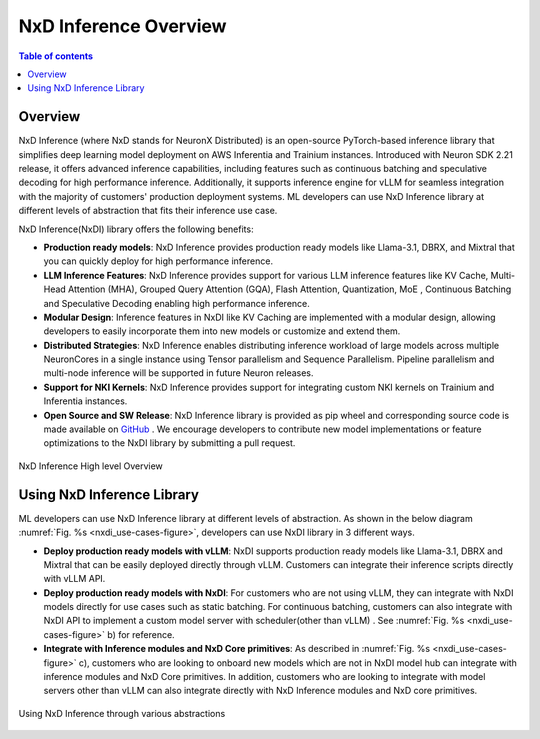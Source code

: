 .. _nxdi-overview:

NxD Inference Overview
=======================

.. contents:: Table of contents
   :local:
   :depth: 2



Overview
--------

NxD Inference  (where NxD stands for NeuronX Distributed) is an open-source PyTorch-based inference library that simplifies deep learning model deployment on AWS Inferentia and Trainium instances. Introduced with Neuron SDK 2.21 release, 
it offers advanced inference capabilities, including features such as continuous batching and speculative decoding for high performance inference. Additionally, it supports inference engine for vLLM for seamless integration with the majority of customers' production deployment systems. ML developers can use NxD Inference library at different levels of abstraction that fits their inference use case.


NxD Inference(NxDI) library offers the following benefits:

* **Production ready models**: NxD Inference provides production ready models like  Llama-3.1, DBRX, and Mixtral that you can quickly deploy for high performance inference. 

* **LLM Inference Features**:  NxD Inference provides support for various LLM inference features like KV Cache, Multi-Head Attention (MHA), Grouped Query Attention (GQA), Flash Attention, Quantization, MoE , Continuous Batching and Speculative Decoding enabling high performance inference.  

* **Modular Design**:  Inference features in NxDI like KV Caching are implemented with a modular design, allowing developers to easily incorporate them into new models or customize and extend them.

* **Distributed Strategies**: NxD Inference enables distributing inference workload of large models across multiple NeuronCores in a single instance using Tensor parallelism and Sequence Parallelism. Pipeline parallelism and multi-node inference will be supported in future Neuron releases. 

* **Support for NKI Kernels**:  NxD Inference provides support for integrating custom NKI kernels on Trainium and  Inferentia instances. 

* **Open Source and SW Release**:  NxD Inference library is provided as pip wheel and corresponding source code is made available on `GitHub <https://github.com/aws-neuron/neuronx-distributed-inference>`_ . We encourage developers to contribute new model implementations or feature optimizations to the NxDI library by submitting a pull request.



.. _nxdi_figure:

.. figure:: ./images/nxd-inference-block-diagram.jpg
   :align: center
   :class: outlined-image

   NxD Inference High level Overview



Using NxD Inference Library
---------------------------


ML developers can use NxD Inference library at different levels of abstraction. As shown in the below diagram :numref:`Fig. %s <nxdi_use-cases-figure>`, developers can use NxDI library in 3 different ways.

* **Deploy production ready models with vLLM**:  NxDI supports production ready models like Llama-3.1, DBRX and Mixtral that can be easily deployed directly through vLLM. Customers can integrate their inference scripts directly with vLLM API. 

* **Deploy production ready models with NxDI**:   For customers who are not using vLLM, they can integrate with NxDI models directly for use cases such as static batching.   For continuous batching, customers can also integrate with NxDI API to implement a custom model server with scheduler(other than vLLM) . See :numref:`Fig. %s <nxdi_use-cases-figure>` b) for reference.

* **Integrate with Inference modules and NxD Core primitives**:   As described in :numref:`Fig. %s <nxdi_use-cases-figure>` c), customers who are looking to onboard new models which are not in NxDI model hub can integrate with inference modules and NxD Core primitives. In addition, customers who are looking to integrate with model servers other than vLLM can also integrate directly with NxD Inference modules and NxD core primitives.

.. _nxdi_use-cases-figure:

.. figure:: ./images/nxd-inference-use-cases.jpg
   :align: center
   :class: outlined-image

   Using NxD Inference through various abstractions 



